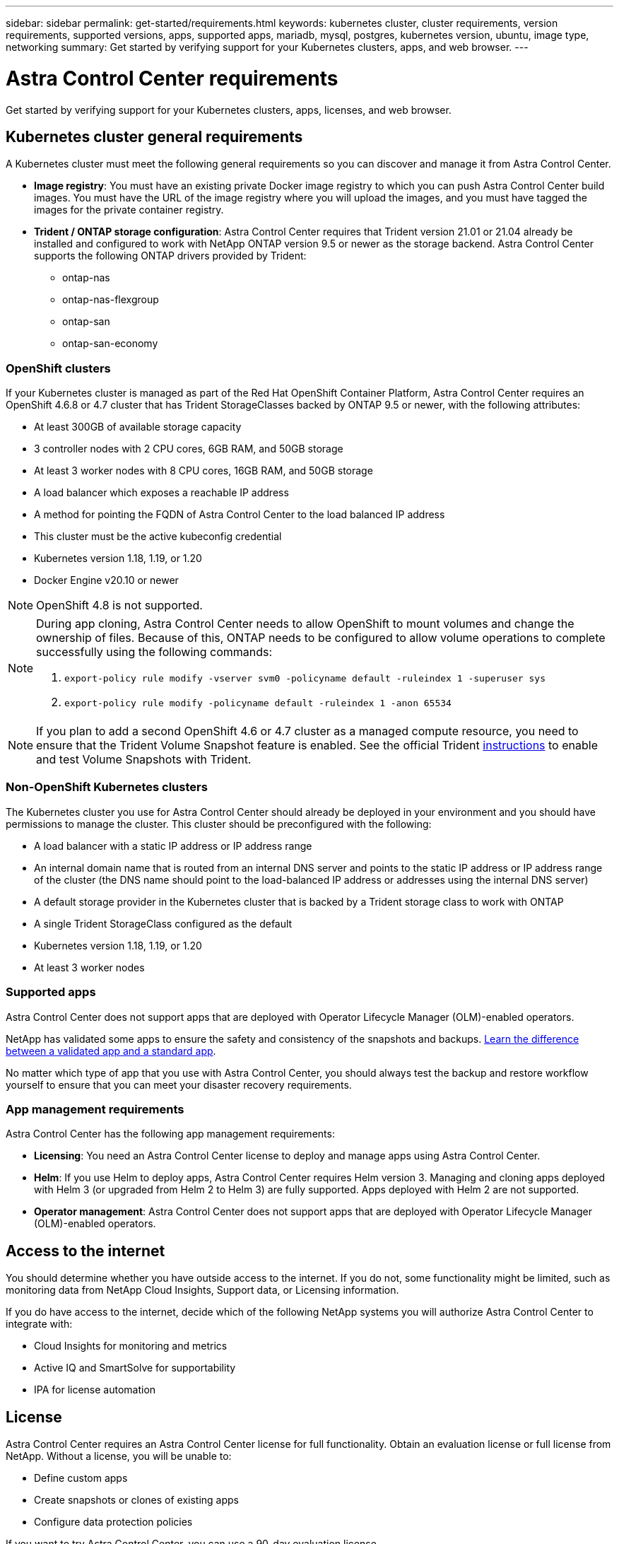 ---
sidebar: sidebar
permalink: get-started/requirements.html
keywords: kubernetes cluster, cluster requirements, version requirements, supported versions, apps, supported apps, mariadb, mysql, postgres, kubernetes version, ubuntu, image type, networking
summary: Get started by verifying support for your Kubernetes clusters, apps, and web browser.
---

= Astra Control Center requirements
:hardbreaks:
:icons: font
:imagesdir: ../media/get-started/

Get started by verifying support for your Kubernetes clusters, apps, licenses, and web browser.

== Kubernetes cluster general requirements

A Kubernetes cluster must meet the following general requirements so you can discover and manage it from Astra Control Center.

* *Image registry*: You must have an existing private Docker image registry to which you can push Astra Control Center build images. You must have the URL of the image registry where you will upload the images, and you must have tagged the images for the private container registry.

* *Trident / ONTAP storage configuration*: Astra Control Center requires that Trident version 21.01 or 21.04 already be installed and configured to work with NetApp ONTAP version 9.5 or newer as the storage backend. Astra Control Center supports the following ONTAP drivers provided by Trident:

** ontap-nas
** ontap-nas-flexgroup
** ontap-san
** ontap-san-economy

=== OpenShift clusters
If your Kubernetes cluster is managed as part of the Red Hat OpenShift Container Platform, Astra Control Center requires an OpenShift 4.6.8 or 4.7 cluster that has Trident StorageClasses backed by ONTAP 9.5 or newer, with the following attributes:

* At least 300GB of available storage capacity
* 3 controller nodes with 2 CPU cores, 6GB RAM, and 50GB storage
* At least 3 worker nodes with 8 CPU cores, 16GB RAM, and 50GB storage
* A load balancer which exposes a reachable IP address
* A method for pointing the FQDN of Astra Control Center to the load balanced IP address
* This cluster must be the active kubeconfig credential
* Kubernetes version 1.18, 1.19, or 1.20
* Docker Engine v20.10 or newer

NOTE: OpenShift 4.8 is not supported.

[NOTE]
======================
During app cloning, Astra Control Center needs to allow OpenShift to mount volumes and change the ownership of files. Because of this, ONTAP needs to be configured to allow volume operations to complete successfully using the following commands:

. `export-policy rule modify -vserver svm0 -policyname default -ruleindex 1 -superuser sys`
. `export-policy rule modify -policyname default -ruleindex 1 -anon 65534`
======================

NOTE: If you plan to add a second OpenShift 4.6 or 4.7 cluster as a managed compute resource, you need to ensure that the Trident Volume Snapshot feature is enabled. See the official Trident https://netapp-trident.readthedocs.io/en/stable-v21.04/kubernetes/operations/tasks/volumes/snapshots.html?highlight=volumesnapshot#on-demand-volume-snapshots[instructions] to enable and test Volume Snapshots with Trident.

=== Non-OpenShift Kubernetes clusters
The Kubernetes cluster you use for Astra Control Center should already be deployed in your environment and you should have permissions to manage the cluster. This cluster should be preconfigured with the following:

* A load balancer with a static IP address or IP address range
* An internal domain name that is routed from an internal DNS server and points to the static IP address or IP address range of the cluster (the DNS name should point to the load-balanced IP address or addresses using the internal DNS server)
* A default storage provider in the Kubernetes cluster that is backed by a Trident storage class to work with ONTAP
* A single Trident StorageClass configured as the default
* Kubernetes version 1.18, 1.19, or 1.20
* At least 3 worker nodes

=== Supported apps

Astra Control Center does not support apps that are deployed with Operator Lifecycle Manager (OLM)-enabled operators.

NetApp has validated some apps to ensure the safety and consistency of the snapshots and backups. link:../learn/validated-vs-standard.html[Learn the difference between a validated app and a standard app].

No matter which type of app that you use with Astra Control Center, you should always test the backup and restore workflow yourself to ensure that you can meet your disaster recovery requirements.

=== App management requirements
Astra Control Center has the following app management requirements:

* *Licensing*: You need an Astra Control Center license to deploy and manage apps using Astra Control Center.
* *Helm*: If you use Helm to deploy apps, Astra Control Center requires Helm version 3. Managing and cloning apps deployed with Helm 3 (or upgraded from Helm 2 to Helm 3) are fully supported. Apps deployed with Helm 2 are not supported.
* *Operator management*: Astra Control Center does not support apps that are deployed with Operator Lifecycle Manager (OLM)-enabled operators.

== Access to the internet

You should determine whether you have outside access to the internet. If you do not, some functionality might be limited, such as monitoring data from NetApp Cloud Insights, Support data, or Licensing information.

If you do have access to the internet, decide which of the following NetApp systems you will authorize Astra Control Center to integrate with:

* Cloud Insights for monitoring and metrics
* Active IQ and SmartSolve for supportability
* IPA for license automation

== License

Astra Control Center requires an Astra Control Center license for full functionality. Obtain an evaluation license or full license from NetApp. Without a license, you will be unable to:

// * Add clusters (de-scoped for Q2 release)
* Define custom apps
* Create snapshots or clones of existing apps
* Configure data protection policies

If you want to try Astra Control Center, you can use a 90-day evaluation license.

== Load balancing

Astra Control Center requires the Kubernetes cluster to have a load balancer installed and configured with an accessible external IP address. In the internal DNS server configuration, you should point the chosen DNS name for Astra Control Center to the load-balanced IP address.

== Networking requirements

Astra Control Center communicates using the following TCP ports. You should ensure that these ingress ports are allowed through any firewalls, and configure firewalls to allow any HTTPS egress traffic originating from the Astra network:

|===
|Product |Port |Protocol |Direction |Purpose

.11+|Astra Control Center
|443
|HTTPS
|Ingress
|UI / API access

|9090
|HTTPS
|Ingress
|Metrics data to Metrics consumer (Prometheus)

|n/a
|HTTPS
|Egress
|Data to Cloud Insights

|n/a
|HTTPS
|Egress
|Log processing data to logs consumer

|n/a
|HTTPS
|Egress
|NetApp AutoSupport messages to NetApp Active IQ

|n/a
|HTTPS
|Egress
|Bucket service communication with bucket provider

|n/a
|HTTPS
|Egress
|Metrics flow from ONTAP

|n/a
|HTTPS
|Egress
|Storage Backend service communication with ONTAP

|n/a
|HTTPS
|Egress
|Cloud extension communication with managed cluster

|n/a
|HTTPS
|Egress
|Nautilus communication with managed cluster

|n/a
|HTTPS
|Egress
|Trident service communication with managed cluster’s Trident

.2+|Trident
|34571
|HTTPS
|Ingress
|Node pod communication

|9220
|HTTP
|Ingress
|Metrics endpoint
|===

== Supported web browsers

Astra Control Center supports recent versions of Firefox, Safari, and Chrome with a minimum resolution of 1280 x 720.

////
== Integration with your organization

Before you deploy Astra Control Center, you should determine which internal integrations should occur, including the following:

* Single sign on
* SMTP server for email notifications

If you want to integrate these options, you should obtain the following:

* SSO integration confirmation details
* SMTP server configuration details
////
== What's next

View the link:quick-start.html[quick start^] overview.
